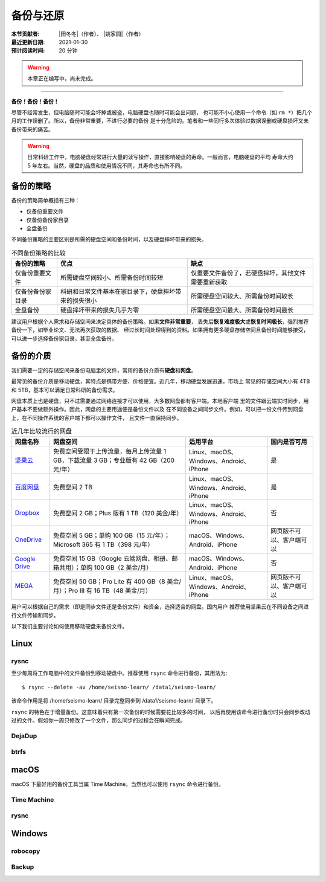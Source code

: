 备份与还原
==========

:本节贡献者: |田冬冬|\（作者）、
             |姚家园|\（作者）
:最近更新日期: 2021-01-30
:预计阅读时间: 20 分钟

.. warning::

   本章正在编写中，尚未完成。

----

**备份！备份！备份！**

尽管不经常发生，但电脑随时可能会坏掉或被盗，电脑硬盘也随时可能会出问题，
也可能不小心使用一个命令（如 ``rm *``）把几个月的工作误删了。所以，备份非常重要，不进行必要的备份
是十分危险的。笔者和一些同行多次体验过数据误删或硬盘损坏又未备份带来的痛苦。

.. warning::

   日常科研工作中，电脑硬盘经常进行大量的读写操作，直接影响硬盘的寿命。一般而言，电脑硬盘的平均
   寿命大约 5 年左右。当然，硬盘的品质和使用情况不同，其寿命也有所不同。

备份的策略
----------

备份的策略简单概括有三种：

- 仅备份重要文件
- 仅备份备份家目录
- 全盘备份

不同备份策略的主要区别是所需的硬盘空间和备份时间，以及硬盘摔坏带来的损失。

.. table:: 不同备份策略的比较
   :align: center

   ================ ====================================================== ===============
   备份的策略         优点                                                   缺点
   ================ ====================================================== ===============
   仅备份重要文件     所需硬盘空间较小、所需备份时间较短                          仅重要文件备份了，若硬盘摔坏，其他文件需要重新获取
   仅备份备份家目录   科研和日常文件基本在家目录下，硬盘摔坏带来的损失很小          所需硬盘空间较大、所需备份时间较长
   全盘备份          硬盘摔坏带来的损失几乎为零                                 所需硬盘空间最大、所需备份时间最长
   ================ ====================================================== ===============

建议用户根据个人需求和存储空间来决定具体的备份策略。如果\ **文件非常重要**\ ，
丢失后\ **恢复难度极大**\ 或\ **恢复时间极长**\ ，强烈推荐备份一下，如毕业论文、无法再次获取的数据、
经过长时间处理得到的资料。如果拥有更多硬盘存储空间且备份时间能够接受，
可以进一步选择备份家目录，甚至全盘备份。

备份的介质
----------

我们需要一定的存储空间来备份电脑里的文件，常用的备份介质有\ **硬盘**\ 和\ **网盘**\ 。

最常见的备份介质是移动硬盘，其特点是携带方便、价格便宜。近几年，移动硬盘发展迅速，市场上
常见的存储空间大小有 4TB 和 5TB，基本可以满足日常科研的备份需求。

网盘本质上也是硬盘，只不过需要通过网络连接才可以使用，大多数网盘都有客户端。本地客户端
里的文件跟云端实时同步，用户基本不要做额外操作。因此，网盘的主要用途便是备份文件以及
在不同设备之间同步文件。例如，可以把一份文件传到网盘上，在不同操作系统的客户端下都可以操作文件，
且文件一直保持同步。

.. table:: 近几年比较流行的网盘
   :align: center

   ============================================================================================= ======================================================================================== ========================================= ==============
     网盘名称                                                                                      网盘空间                                                                                 适用平台                                  国内是否可用
   ============================================================================================= ======================================================================================== ========================================= ==============
    `坚果云 <https://www.jianguoyun.com>`__                                                        免费空间受限于上传流量，每月上传流量 1 GB，下载流量 3 GB；专业版有 42 GB（200 元/年）   Linux、macOS、Windows、Android、iPhone           是
    `百度网盘 <https://pan.baidu.com>`__                                                           免费空间 2 TB                                                                           Linux、macOS、Windows、Android、iPhone     是 
    `Dropbox <https://www.dropbox.com/>`__                                                        免费空间 2 GB；Plus 版有 1 TB（120 美金/年）                                            Linux、macOS、Windows、Android、iPhone      否
    `OneDrive <https://www.microsoft.com/en-us/microsoft-365/onedrive/online-cloud-storage>`__    免费空间 5 GB；单购 100 GB（15 元/年）；Microsoft 365 有 1 TB（398 元/年）                macOS、Windows、Android、iPhone         网页版不可以、客户端可以
    `Google Drive <https://www.google.com/drive/>`__                                              免费空间 15 GB（Google 云端网盘、相册、邮箱共用）；单购 100 GB（2 美金/月）                  macOS、Windows、Android、iPhone        否
    `MEGA <https://mega.io/>`__                                                                   免费空间 50 GB；Pro Lite 有 400 GB（8 美金/月）；Pro III 有 16 TB（48 美金/月）            Linux、macOS、Windows、Android、iPhone   网页版不可以、客户端可以
   ============================================================================================= ======================================================================================== ========================================= ==============

用户可以根据自己的需求（即是同步文件还是备份文件）和资金，选择适合的网盘。国内用户
推荐使用坚果云在不同设备之间进行文件传输和同步。

以下我们主要讨论如何使用移动硬盘来备份文件。

Linux
------

rysnc
^^^^^^

至少每周将工作电脑中的文件备份到移动硬盘中。推荐使用 ``rsync`` 命令进行备份，其用法为::

    $ rsync --delete -av /home/seismo-learn/ /data1/seismo-learn/

该命令作用是将 /home/seismo-learn/ 目录完整同步到 /data1/seismo-learn/ 目录下。

``rsync`` 的特色在于增量备份。这意味着只有第一次备份的时候需要花比较多的时间，
以后再使用该命令进行备份时只会同步改动过的文件。假如你一周只修改了一个文件，那么同步的过程会在瞬间完成。

DejaDup
^^^^^^^


btrfs
^^^^^


macOS
-----

macOS 下最好用的备份工具当属 Time Machine，当然也可以使用 ``rsync`` 命令进行备份。

Time Machine
^^^^^^^^^^^^^


rysnc
^^^^^^



Windows
-------

robocopy
^^^^^^^^


Backup
^^^^^^

